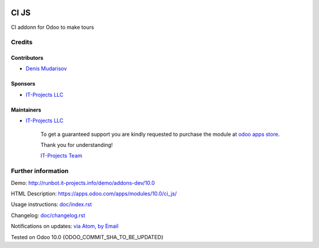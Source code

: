 .. image:: https://img.shields.io/badge/license-LGPL--3-blue.png
   :target: https://www.gnu.org/licenses/lgpl
   :alt: License: LGPL-3

===============
 CI JS
===============

CI addonn for Odoo to make tours


Credits
=======

Contributors
------------
* `Denis Mudarisov <https://it-projects.info/team/trojikman>`__

Sponsors
--------
* `IT-Projects LLC <https://it-projects.info>`__

Maintainers
-----------
* `IT-Projects LLC <https://it-projects.info>`__

      To get a guaranteed support
      you are kindly requested to purchase the module
      at `odoo apps store <https://apps.odoo.com/apps/modules/10.0/ci_js/>`__.

      Thank you for understanding!

      `IT-Projects Team <https://www.it-projects.info/team>`__

Further information
===================

Demo: http://runbot.it-projects.info/demo/addons-dev/10.0

HTML Description: https://apps.odoo.com/apps/modules/10.0/ci_js/

Usage instructions: `<doc/index.rst>`_

Changelog: `<doc/changelog.rst>`_

Notifications on updates: `via Atom <https://github.com/it-projects-llc/addons-dev/commits/10.0/ci_js.atom>`_, `by Email <https://blogtrottr.com/?subscribe=https://github.com/it-projects-llc/addons-dev/commits/10.0/ci_js.atom>`_

Tested on Odoo 10.0 {ODOO_COMMIT_SHA_TO_BE_UPDATED}
